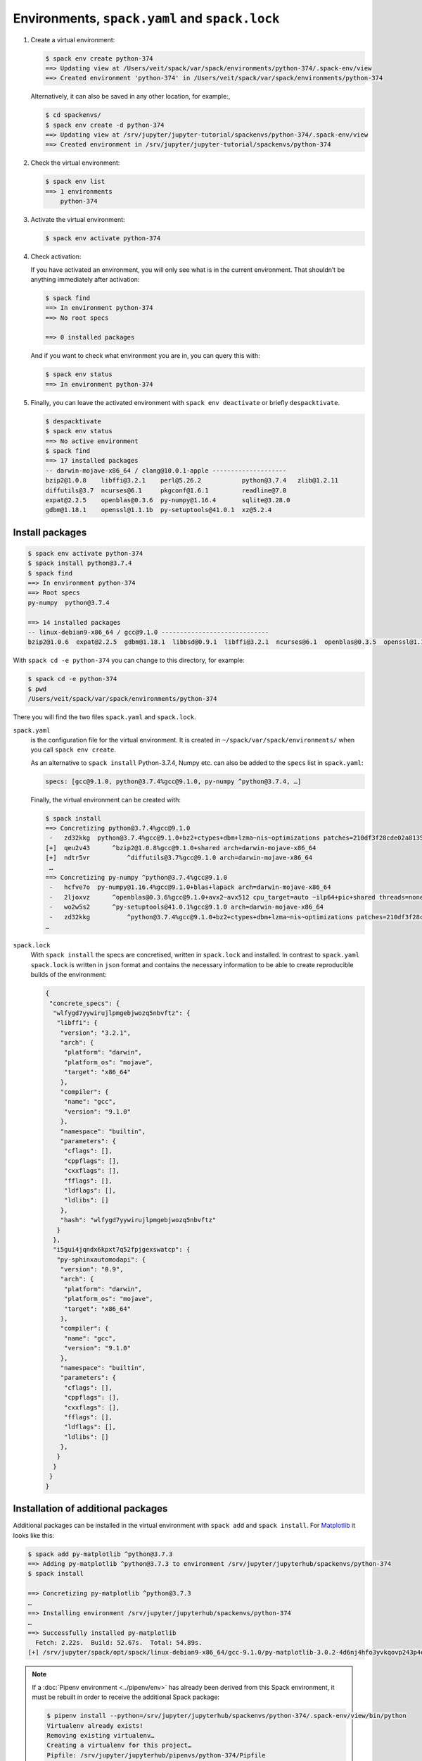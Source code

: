 Environments, ``spack.yaml`` and ``spack.lock``
===============================================

#. Create a virtual environment:

   .. code-block:: console

    $ spack env create python-374
    ==> Updating view at /Users/veit/spack/var/spack/environments/python-374/.spack-env/view
    ==> Created environment 'python-374' in /Users/veit/spack/var/spack/environments/python-374

   Alternatively, it can also be saved in any other location, for example:,

   .. code-block:: console

    $ cd spackenvs/
    $ spack env create -d python-374
    ==> Updating view at /srv/jupyter/jupyter-tutorial/spackenvs/python-374/.spack-env/view
    ==> Created environment in /srv/jupyter/jupyter-tutorial/spackenvs/python-374

#. Check the virtual environment:

   .. code-block:: console

    $ spack env list
    ==> 1 environments
        python-374

#. Activate the virtual environment:

   .. code-block:: console

    $ spack env activate python-374

#. Check activation:

   If you have activated an environment, you will only see what is in the
   current environment. That shouldn’t be anything immediately after activation:

   .. code-block:: console

    $ spack find
    ==> In environment python-374
    ==> No root specs

    ==> 0 installed packages

   And if you want to check what environment you are in, you can query this
   with:

   .. code-block:: console

    $ spack env status
    ==> In environment python-374

#. Finally, you can leave the activated environment with ``spack env
   deactivate`` or briefly ``despacktivate``.

   .. code-block:: console

    $ despacktivate
    $ spack env status
    ==> No active environment
    $ spack find
    ==> 17 installed packages
    -- darwin-mojave-x86_64 / clang@10.0.1-apple --------------------
    bzip2@1.0.8    libffi@3.2.1    perl@5.26.2           python@3.7.4   zlib@1.2.11
    diffutils@3.7  ncurses@6.1     pkgconf@1.6.1         readline@7.0
    expat@2.2.5    openblas@0.3.6  py-numpy@1.16.4       sqlite@3.28.0
    gdbm@1.18.1    openssl@1.1.1b  py-setuptools@41.0.1  xz@5.2.4

Install packages
----------------

.. code-block:: console

    $ spack env activate python-374
    $ spack install python@3.7.4
    $ spack find
    ==> In environment python-374
    ==> Root specs
    py-numpy  python@3.7.4

    ==> 14 installed packages
    -- linux-debian9-x86_64 / gcc@9.1.0 -----------------------------
    bzip2@1.0.6  expat@2.2.5  gdbm@1.18.1  libbsd@0.9.1  libffi@3.2.1  ncurses@6.1  openblas@0.3.5  openssl@1.1.1b  py-numpy@1.16.2  python@3.7.2  readline@7.0  sqlite@3.26.0  xz@5.2.4  zlib@1.2.11

With ``spack cd -e python-374`` you can change to this directory, for example:

.. code-block:: console

    $ spack cd -e python-374
    $ pwd
    /Users/veit/spack/var/spack/environments/python-374

There you will find the two files ``spack.yaml`` and ``spack.lock``.

``spack.yaml``
    is the configuration file for the virtual environment. It is created in
    ``~/spack/var/spack/environments/`` when you call ``spack env create``.

    As an alternative to ``spack install`` Python-3.7.4, Numpy etc. can also be
    added to the ``specs`` list in ``spack.yaml``:

    .. code-block:: yaml

        specs: [gcc@9.1.0, python@3.7.4%gcc@9.1.0, py-numpy ^python@3.7.4, …]

    Finally, the virtual environment can be created with:

    .. code-block:: console

        $ spack install
        ==> Concretizing python@3.7.4%gcc@9.1.0
         -   zd32kkg  python@3.7.4%gcc@9.1.0+bz2+ctypes+dbm+lzma~nis~optimizations patches=210df3f28cde02a8135b58cc4168e70ab91dbf9097359d05938f1e2843875e57 +pic+pyexpat+pythoncmd+readline~shared+sqlite3+ssl~tix~tkinter~ucs4~uuid+zlib arch=darwin-mojave-x86_64
        [+]  qeu2v43      ^bzip2@1.0.8%gcc@9.1.0+shared arch=darwin-mojave-x86_64
        [+]  ndtr5vr          ^diffutils@3.7%gcc@9.1.0 arch=darwin-mojave-x86_64
         …
        ==> Concretizing py-numpy ^python@3.7.4%gcc@9.1.0
         -   hcfve7o  py-numpy@1.16.4%gcc@9.1.0+blas+lapack arch=darwin-mojave-x86_64
         -   2ljoxvz      ^openblas@0.3.6%gcc@9.1.0+avx2~avx512 cpu_target=auto ~ilp64+pic+shared threads=none ~virtual_machine arch=darwin-mojave-x86_64
         -   wo2w5s2      ^py-setuptools@41.0.1%gcc@9.1.0 arch=darwin-mojave-x86_64
         -   zd32kkg          ^python@3.7.4%gcc@9.1.0+bz2+ctypes+dbm+lzma~nis~optimizations patches=210df3f28cde02a8135b58cc4168e70ab91dbf9097359d05938f1e2843875e57 +pic+pyexpat+pythoncmd+readline~shared+sqlite3+ssl~tix~tkinter~ucs4~uuid+zlib arch=darwin-mojave-x86_64
        …

``spack.lock``
    With ``spack install`` the specs are concretised, written in ``spack.lock``
    and installed. In contrast to ``spack.yaml`` ``spack.lock`` is written in
    ``json`` format and contains the necessary information to be able to create
    reproducible builds of the environment:

    .. code-block:: javascript

        {
         "concrete_specs": {
          "wlfygd7yywirujlpmgebjwozq5nbvftz": {
           "libffi": {
            "version": "3.2.1",
            "arch": {
             "platform": "darwin",
             "platform_os": "mojave",
             "target": "x86_64"
            },
            "compiler": {
             "name": "gcc",
             "version": "9.1.0"
            },
            "namespace": "builtin",
            "parameters": {
             "cflags": [],
             "cppflags": [],
             "cxxflags": [],
             "fflags": [],
             "ldflags": [],
             "ldlibs": []
            },
            "hash": "wlfygd7yywirujlpmgebjwozq5nbvftz"
           }
          },
          "i5gui4jqndx6kpxt7q52fpjgexswatcp": {
           "py-sphinxautomodapi": {
            "version": "0.9",
            "arch": {
             "platform": "darwin",
             "platform_os": "mojave",
             "target": "x86_64"
            },
            "compiler": {
             "name": "gcc",
             "version": "9.1.0"
            },
            "namespace": "builtin",
            "parameters": {
             "cflags": [],
             "cppflags": [],
             "cxxflags": [],
             "fflags": [],
             "ldflags": [],
             "ldlibs": []
            },
           }
          }
         }
        }

Installation of additional packages
-----------------------------------

Additional packages can be installed in the virtual environment with ``spack
add`` and ``spack install``. For `Matplotlib <https://matplotlib.org/>`_ it
looks like this:

.. code-block:: console

    $ spack add py-matplotlib ^python@3.7.3
    ==> Adding py-matplotlib ^python@3.7.3 to environment /srv/jupyter/jupyterhub/spackenvs/python-374
    $ spack install

    ==> Concretizing py-matplotlib ^python@3.7.3
    …
    ==> Installing environment /srv/jupyter/jupyterhub/spackenvs/python-374
    …
    ==> Successfully installed py-matplotlib
      Fetch: 2.22s.  Build: 52.67s.  Total: 54.89s.
    [+] /srv/jupyter/spack/opt/spack/linux-debian9-x86_64/gcc-9.1.0/py-matplotlib-3.0.2-4d6nj4hfo3yvkqovp243p4qeebeb5zl6

.. note::
   If a :doc:`Pipenv environment <../pipenv/env>` has already been derived from
   this Spack environment, it must be rebuilt in order to receive the additional
   Spack package:

   .. code-block:: console

    $ pipenv install --python=/srv/jupyter/jupyterhub/spackenvs/python-374/.spack-env/view/bin/python
    Virtualenv already exists!
    Removing existing virtualenv…
    Creating a virtualenv for this project…
    Pipfile: /srv/jupyter/jupyterhub/pipenvs/python-374/Pipfile
    Using /srv/jupyter/jupyterhub/spackenvs/python-374/.spack-env/view/bin/python (3.7.3) to create virtualenv…
    ⠹ Creating virtual environment...Using base prefix '/srv/jupyter/jupyterhub/spackenvs/python-374/.spack-env/view'
    New python executable in /srv/jupyter/.local/share/virtualenvs/python-374-cwl7BqNA/bin/python
    Installing setuptools, pip, wheel...
    done.
    Running virtualenv with interpreter /srv/jupyter/jupyterhub/spackenvs/python-374/.spack-env/view/bin/python

    ✔ Successfully created virtual environment!
    Virtualenv location: /srv/jupyter/.local/share/virtualenvs/python-374-cwl7BqNA
    Installing dependencies from Pipfile.lock (66106e)…
      🐍   ▉▉▉▉▉▉▉▉▉▉▉▉▉▉▉▉▉▉▉▉▉▉▉▉▉▉▉▉▉▉▉▉ 59/59 — 00:00:28
    To activate this project's virtualenv, run pipenv shell.
    Alternatively, run a command inside the virtualenv with pipenv run.

   The installation can then be checked with:

   .. code-block:: console

    $ pipenv run python
    Python 3.7.3 (default, May 25 2019, 10:40:28)
    [GCC 9.1.0] on linux
    Type "help", "copyright", "credits" or "license" for more information.
    >>> import matplotlib.pyplot as plt

Configuration
-------------

``spack spec`` specifies the dependencies of certain packages, e.g.

.. code-block:: console

    $ spack spec py-matplotlib ^python@3.7.3
    Input spec
    --------------------------------
    py-matplotlib
        ^python@3.7.3

    Concretized
    --------------------------------
    py-matplotlib@3.0.2%gcc@9.1.0~animation+image~ipython~latex~qt+tk arch=linux-debian9-x86_64
        ^freetype@2.9.1%gcc@9.1.0 patches=08466355e8649235ff01f13b3e56bbd551c7cfb2ca97903cc11575c163ea32a3 arch=linux-debian9-x86_64
            ^bzip2@1.0.6%gcc@9.1.0+shared arch=linux-debian9-x86_64
                ^diffutils@3.7%gcc@9.1.0 arch=linux-debian9-x86_64
            ^libpng@1.6.34%gcc@9.1.0 arch=linux-debian9-x86_64
                ^zlib@1.2.11%gcc@9.1.0+optimize+pic+shared arch=linux-debian9-x86_64

With ``spack config get`` you can look at the configuration of a certain
environment:

.. code-block:: console

    $ spack config get
    # This is a Spack Environment file.
    #
    # It describes a set of packages to be installed, along with
    # configuration settings.
    spack:
      # add package specs to the `specs` list
      specs: [python@3.7.2, py-numpy ^python@3.7.2, py-pandas ^python@3.7.2, py-geopandas
          ^python@3.7.2, py-matplotlib ^python@3.7.2]
      mirrors: {}
      modules:
        enable: []
      repos: []
      packages: {}
      config: {}
      upstreams: {}

With ``spack config edit`` the configuration file ``spack.yaml`` can be edited.

.. note::
    If packages are already installed in the environment, all dependencies
    should be specified again with ``spack concretize -f``.


Loading the modules
-------------------

With ``spack env loads -r <env>`` all modules are loaded with their
dependencies.

.. note::
   However, this does not currently work when loading modules from environments
   that are not in ``$SPACK_ROOT/var/environments``.

   Therefore we replace the directory ``$SPACK_ROOT/var/environments`` with a
   symbolic link:

   .. code-block:: console

    $ rm $SPACK_ROOT/var/environments
    $ cd $SPACK_ROOT/var/
    $ ln -s /srv/jupyter/supyterhub/spackenvs environments

.. seealso::

   * :doc:`spack:tutorial_environments`

